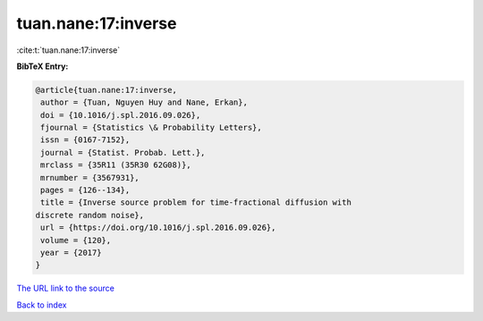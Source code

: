 tuan.nane:17:inverse
====================

:cite:t:`tuan.nane:17:inverse`

**BibTeX Entry:**

.. code-block:: bibtex

   @article{tuan.nane:17:inverse,
    author = {Tuan, Nguyen Huy and Nane, Erkan},
    doi = {10.1016/j.spl.2016.09.026},
    fjournal = {Statistics \& Probability Letters},
    issn = {0167-7152},
    journal = {Statist. Probab. Lett.},
    mrclass = {35R11 (35R30 62G08)},
    mrnumber = {3567931},
    pages = {126--134},
    title = {Inverse source problem for time-fractional diffusion with
   discrete random noise},
    url = {https://doi.org/10.1016/j.spl.2016.09.026},
    volume = {120},
    year = {2017}
   }
`The URL link to the source <ttps://doi.org/10.1016/j.spl.2016.09.026}>`_


`Back to index <../By-Cite-Keys.html>`_

